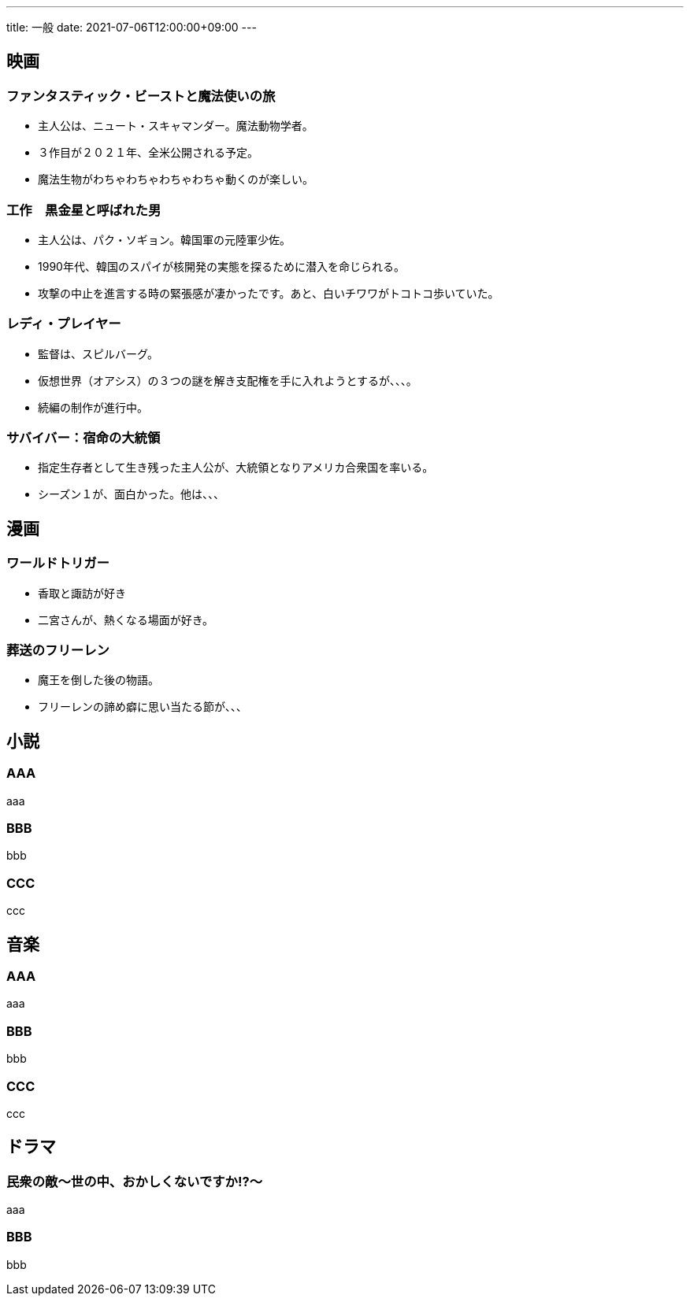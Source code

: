 ---
title: 一般
date: 2021-07-06T12:00:00+09:00
---

== 映画
=== ファンタスティック・ビーストと魔法使いの旅

* 主人公は、ニュート・スキャマンダー。魔法動物学者。
* ３作目が２０２１年、全米公開される予定。
* 魔法生物がわちゃわちゃわちゃわちゃ動くのが楽しい。

=== 工作　黒金星と呼ばれた男

* 主人公は、パク・ソギョン。韓国軍の元陸軍少佐。
* 1990年代、韓国のスパイが核開発の実態を探るために潜入を命じられる。
* 攻撃の中止を進言する時の緊張感が凄かったです。あと、白いチワワがトコトコ歩いていた。

=== レディ・プレイヤー

* 監督は、スピルバーグ。
* 仮想世界（オアシス）の３つの謎を解き支配権を手に入れようとするが、、、。
* 続編の制作が進行中。

=== サバイバー：宿命の大統領

* 指定生存者として生き残った主人公が、大統領となりアメリカ合衆国を率いる。
* シーズン１が、面白かった。他は、、、

== 漫画
=== ワールドトリガー

* 香取と諏訪が好き
* 二宮さんが、熱くなる場面が好き。

=== 葬送のフリーレン

* 魔王を倒した後の物語。
* フリーレンの諦め癖に思い当たる節が、、、

== 小説
=== AAA

aaa

=== BBB

bbb

=== CCC

ccc


== 音楽
=== AAA

aaa

=== BBB

bbb

=== CCC

ccc

== ドラマ
=== 民衆の敵〜世の中、おかしくないですか!?〜

aaa

=== BBB

bbb
